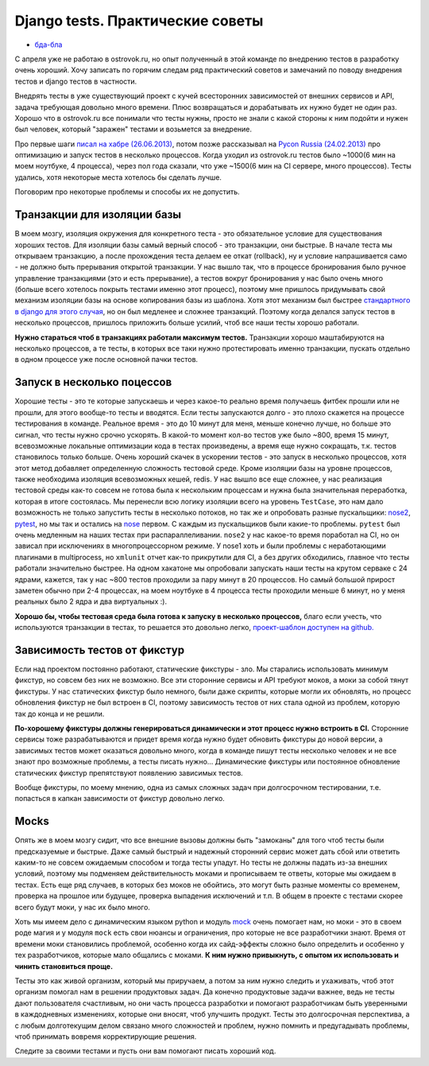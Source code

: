 Django tests. Практические советы
=================================
- `бда-бла <bla.rst>`_

..
    - введение
    - избегайте static fixtures
    - транзакции наше все
    - в несколько процесов (djtest-bootstrap)
    - трюк с settings
    - cache and redis


С апреля уже не работаю в ostrovok.ru, но опыт полученный в этой команде по внедрению 
тестов в разработку очень хороший. Хочу записать по горячим следам ряд практический 
советов и замечаний по поводу внедрения тестов и django тестов в частности.

.. MORE

Внедрять тесты в уже существующий проект с кучей всесторонних зависимостей от внешних 
сервисов и API, задача требующая довольно много времени. Плюс возвращаться и дорабатывать 
их нужно будет не один раз. Хорошо что в ostrovok.ru все понимали что тесты нужны, просто 
не знали с какой стороны к ним подойти и нужен был человек, который "заражен" тестами и 
возьмется за внедрение.

Про первые шаги `писал на хабре (26.06.2013)`__, потом позже рассказывал на `Pycon Russia 
(24.02.2013)`__ про оптимизацию и запуск тестов в несколько процессов. Когда уходил из 
ostrovok.ru тестов было ~1000(6 мин на моем ноутбуке, 4 процесса), через пол года сказали, 
что уже ~1500(6 мин на CI сервере, много процессов). Тесты удались, хотя некоторые места 
хотелось бы сделать лучше.

__ habr/
__ /s/2013-ru-pycon/

.. Наверно самый первый совет: пишите тесты с самого начала, если проект будет 
   долгоиграющий, т.е. постоянно дорабатываться и обрастать новыми функциями. Хорошо когда 
   команда сразу формируется из любителей писать тесты, тогда вопроса про внедрения тестов 
   через год существования проекта не возникнет.

Поговорим про некоторые проблемы и способы их не допустить.

Транзакции для изоляции базы
----------------------------
В моем мозгу, изоляция окружения для конкретного теста - это обязательное условие для 
существования хороших тестов. Для изоляции базы самый верный способ - это транзакции, они 
быстрые. В  начале теста мы открываем транзакцию, а после прохождения теста делаем ее 
откат (rollback), ну и условие напрашивается само - не должно быть прерывания открытой 
транзакции. У нас вышло так, что в процессе бронирования было ручное управление 
транзакциями (это и есть прерывание), а тестов вокруг бронирования у нас было очень много 
(больше всего хотелось покрыть тестами именно этот процесс), поэтому мне пришлось 
придумывать свой механизм изоляции базы на основе копирования базы из шаблона. Хотя этот 
механизм был быстрее `стандартного в django для этого случая`__, но он был медленее и 
сложнее транзакций. Поэтому когда делался запуск тестов в несколько процессов, пришлось 
приложить больше усилий, чтоб все наши тесты хорошо работали.

__ https://docs.djangoproject.com/en/dev/topics/testing/overview/#transactiontestcase

**Нужно стараться чтоб в транзакциях работали максимум тестов.** Транзакции хорошо 
маштабируются на несколько процессов, а те тесты, в которых все таки нужно протестировать 
именно транзакции, пускать отдельно в одном процессе уже после основной пачки тестов.

Запуск в несколько поцессов
---------------------------
Хорошие тесты - это те которые запускаешь и через какое-то реально время получаешь фитбек 
прошли или не прошли, для этого вообще-то тесты и вводятся. Если тесты запускаются долго - 
это плохо скажется на процессе тестирования в команде. Реальное время - это до 10 минут 
для меня, меньше конечно лучше, но больше это сигнал, что тесты нужно  срочно ускорять. В 
какой-то момент кол-во тестов уже было ~800, время 15 минут, всевозможные локальные 
оптимизации кода в тестах произведены, а время еще нужно сокращать, т.к. тестов 
становилось только больше. Очень хороший скачек в ускорении тестов - это запуск в 
несколько процессов, хотя этот метод добавляет определенную сложность тестовой среде. 
Кроме изоляции базы на уровне процессов, также необходима изоляция всевозможных кешей, 
redis. У нас вышло все еще сложнее, у нас реализация тестовой среды как-то совсем не 
готова была к нескольким процессам и нужна была значительная переработка, которая в итоге 
состоялась. Мы перенесли всю логику изоляции всего на уровень ``TestCase``, это нам дало 
возможность не только запустить тесты в несколько потоков, но так же и опробовать разные 
пускальщики: nose2__, pytest__, но мы так и остались на nose__ первом. С каждым из 
пускальщиков были какие-то проблемы. ``pytest`` был очень медленным на наших тестах при 
распараллеливании. ``nose2`` у нас какое-то время поработал на CI, но он зависал при 
исключениях в многопроцессорном режиме. У nose1 хоть и были проблемы с неработающими 
плагинами в multiprocess, но ``xmlunit`` отчет как-то прикрутили для CI, а без других 
обходились, главное что тесты работали значительно быстрее. На одном хакатоне мы 
опробовали запускать наши тесты на крутом серваке с 24 ядрами, кажется, так у нас ~800 
тестов проходили за пару минут в 20 процессов. Но самый большой прирост заметен обычно при 
2-4 процессах, на моем ноутбуке в 4 процесса тесты проходили меньше 6 минут, но у меня 
реальных было 2 ядра и два виртуальных :).

__ http://nose2.readthedocs.org/en/latest/
__ http://pytest.org/latest/
__ http://nose.readthedocs.org/en/latest/

**Хорошо бы, чтобы тестовая среда была готова к запуску в несколько процессов,** благо 
если учесть, что используются транзакции в тестах, то решается это довольно легко, 
`проект-шаблон доступен на github.`__

__ https://github.com/naskoro/djtest-bootstrap

Зависимость тестов от фикстур
-----------------------------
Если над проектом постоянно работают, статические фикстуры - зло. Мы старались 
использовать минимум фикстур, но совсем без них не возможно. Все эти сторонние сервисы и 
API требуют моков, а моки за собой тянут фикстуры. У нас статических фикстур было немного, 
были даже скрипты, которые могли их обновлять, но процесс обновления фикстур не был 
встроен в CI, поэтому зависимость тестов от них стала одной из проблем, которую так до 
конца и не решили.

**По-хорошему фикстуры должны генерироваться динамически и этот процесс нужно встроить в 
CI.** Сторонние сервисы тоже разрабатываются и придет время когда нужно будет обновить 
фикстуры до новой версии, а зависимых тестов может оказаться довольно много, когда в 
команде пишут тесты несколько человек и не все знают про возможные проблемы, а тесты 
писать нужно... Динамические фикстуры или постоянное обновление статических фикстур
препятствуют появлению зависимых тестов.

Вообще фикстуры, по моему мнению, одна из самых сложных задач при долгосрочном 
тестировании, т.е. попасться в капкан зависимости от фикстур довольно легко.

Mocks
-----
Опять же в моем мозгу сидит, что все внешние вызовы должны быть "замоканы" для того чтоб 
тесты были предсказуемые и быстрые. Даже самый быстрый и надежный сторонний сервис может 
дать сбой или ответить каким-то не совсем ожидаемым способом и тогда тесты упадут. Но 
тесты не должны падать из-за внешних условий, поэтому мы подменяем действительность моками 
и прописываем те ответы, которые мы ожидаем в тестах. Есть еще ряд случаев, в которых без 
моков не обойтись, это могут быть разные моменты со временем, проверка на прошлое или 
будущее, проверка выпадения исключений и т.п. В общем в проекте с тестами скорее всего 
будут моки, у нас их было много.

Хоть мы имеем дело с динамическим языком python и модуль `mock`__ очень помогает нам, но 
моки - это в своем роде магия и у модуля ``mock`` есть свои нюансы и ограничения, про 
которые не все разработчики знают. Время от времени моки становились проблемой, особенно 
когда их сайд-эффекты сложно было определить и особенно у тех разработчиков, которые мало 
общались с моками. **К ним нужно привыкнуть, с опытом их использовать и чинить становиться 
проще.**

__ https://pypi.python.org/pypi/mock

Тесты это как живой организм, который мы приручаем, а потом за ним нужно следить и 
ухаживать, чтоб этот организм помогал нам в решении продуктовых задач. Да конечно 
продуктовые задачи важнее, ведь не тесты дают пользователя счастливым, но они часть 
процесса разработки и помогают разработчикам быть уверенными в каждодневных изменениях, 
которые они вносят, чтоб улучшить продукт. Тесты это долгосрочная перспектива, а с любым 
долготекущим делом связано много сложностей и проблем, нужно помнить и предугадывать 
проблемы, чтоб принимать вовремя корректирующие решения.

Следите за своими тестами и пусть они вам помогают писать хороший код.
